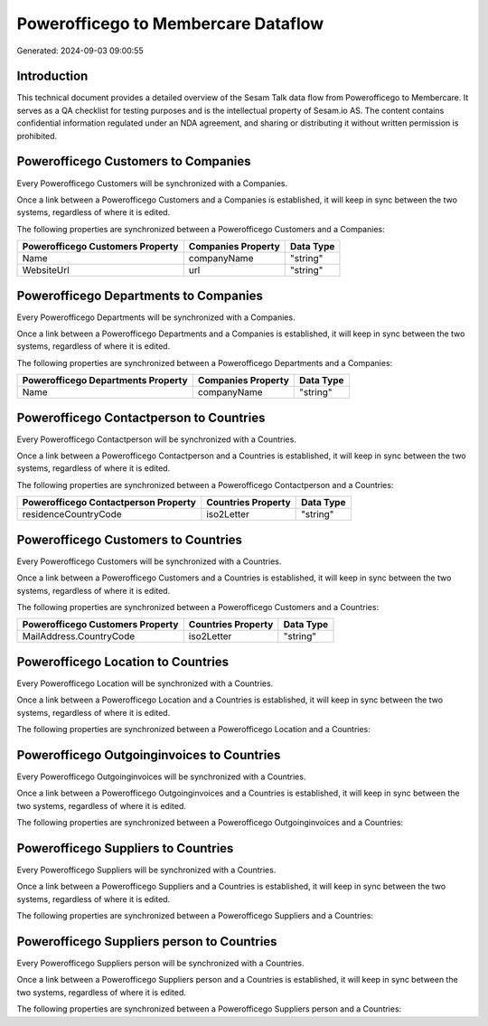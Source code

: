 ====================================
Powerofficego to Membercare Dataflow
====================================

Generated: 2024-09-03 09:00:55

Introduction
------------

This technical document provides a detailed overview of the Sesam Talk data flow from Powerofficego to Membercare. It serves as a QA checklist for testing purposes and is the intellectual property of Sesam.io AS. The content contains confidential information regulated under an NDA agreement, and sharing or distributing it without written permission is prohibited.

Powerofficego Customers to  Companies
-------------------------------------
Every Powerofficego Customers will be synchronized with a  Companies.

Once a link between a Powerofficego Customers and a  Companies is established, it will keep in sync between the two systems, regardless of where it is edited.

The following properties are synchronized between a Powerofficego Customers and a  Companies:

.. list-table::
   :header-rows: 1

   * - Powerofficego Customers Property
     -  Companies Property
     -  Data Type
   * - Name
     - companyName
     - "string"
   * - WebsiteUrl
     - url
     - "string"


Powerofficego Departments to  Companies
---------------------------------------
Every Powerofficego Departments will be synchronized with a  Companies.

Once a link between a Powerofficego Departments and a  Companies is established, it will keep in sync between the two systems, regardless of where it is edited.

The following properties are synchronized between a Powerofficego Departments and a  Companies:

.. list-table::
   :header-rows: 1

   * - Powerofficego Departments Property
     -  Companies Property
     -  Data Type
   * - Name
     - companyName
     - "string"


Powerofficego Contactperson to  Countries
-----------------------------------------
Every Powerofficego Contactperson will be synchronized with a  Countries.

Once a link between a Powerofficego Contactperson and a  Countries is established, it will keep in sync between the two systems, regardless of where it is edited.

The following properties are synchronized between a Powerofficego Contactperson and a  Countries:

.. list-table::
   :header-rows: 1

   * - Powerofficego Contactperson Property
     -  Countries Property
     -  Data Type
   * - residenceCountryCode
     - iso2Letter
     - "string"


Powerofficego Customers to  Countries
-------------------------------------
Every Powerofficego Customers will be synchronized with a  Countries.

Once a link between a Powerofficego Customers and a  Countries is established, it will keep in sync between the two systems, regardless of where it is edited.

The following properties are synchronized between a Powerofficego Customers and a  Countries:

.. list-table::
   :header-rows: 1

   * - Powerofficego Customers Property
     -  Countries Property
     -  Data Type
   * - MailAddress.CountryCode
     - iso2Letter
     - "string"


Powerofficego Location to  Countries
------------------------------------
Every Powerofficego Location will be synchronized with a  Countries.

Once a link between a Powerofficego Location and a  Countries is established, it will keep in sync between the two systems, regardless of where it is edited.

The following properties are synchronized between a Powerofficego Location and a  Countries:

.. list-table::
   :header-rows: 1

   * - Powerofficego Location Property
     -  Countries Property
     -  Data Type


Powerofficego Outgoinginvoices to  Countries
--------------------------------------------
Every Powerofficego Outgoinginvoices will be synchronized with a  Countries.

Once a link between a Powerofficego Outgoinginvoices and a  Countries is established, it will keep in sync between the two systems, regardless of where it is edited.

The following properties are synchronized between a Powerofficego Outgoinginvoices and a  Countries:

.. list-table::
   :header-rows: 1

   * - Powerofficego Outgoinginvoices Property
     -  Countries Property
     -  Data Type


Powerofficego Suppliers to  Countries
-------------------------------------
Every Powerofficego Suppliers will be synchronized with a  Countries.

Once a link between a Powerofficego Suppliers and a  Countries is established, it will keep in sync between the two systems, regardless of where it is edited.

The following properties are synchronized between a Powerofficego Suppliers and a  Countries:

.. list-table::
   :header-rows: 1

   * - Powerofficego Suppliers Property
     -  Countries Property
     -  Data Type


Powerofficego Suppliers person to  Countries
--------------------------------------------
Every Powerofficego Suppliers person will be synchronized with a  Countries.

Once a link between a Powerofficego Suppliers person and a  Countries is established, it will keep in sync between the two systems, regardless of where it is edited.

The following properties are synchronized between a Powerofficego Suppliers person and a  Countries:

.. list-table::
   :header-rows: 1

   * - Powerofficego Suppliers person Property
     -  Countries Property
     -  Data Type

